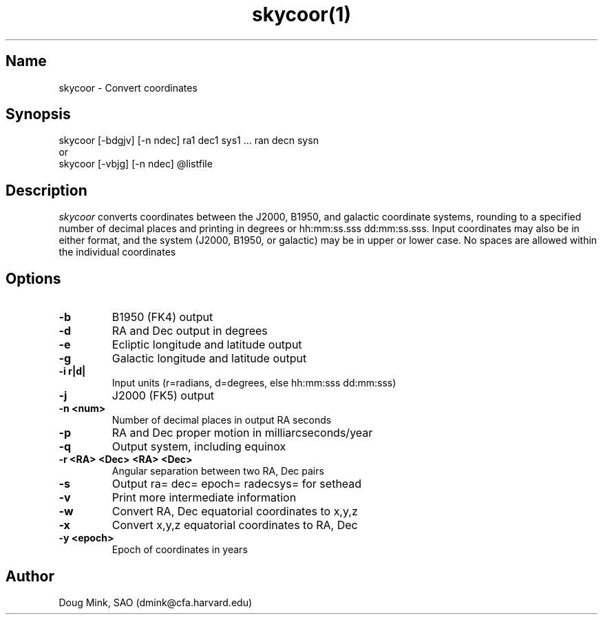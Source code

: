 .TH skycoor(1) WCSTools "6 July 2001"
.SH Name
skycoor \- Convert coordinates
.SH Synopsis
skycoor [-bdgjv] [-n ndec] ra1 dec1 sys1 ... ran decn sysn
.br
or
.br
skycoor [-vbjg] [-n ndec] @listfile
.SH Description
.I skycoor
converts coordinates between the J2000, B1950, and galactic coordinate
systems, rounding to a specified number of decimal places and printing
in degrees or hh:mm:ss.sss dd:mm:ss.sss.  Input coordinates may also
be in either format, and the system (J2000, B1950, or galactic) may
be in upper or lower case.  No spaces are allowed within  the individual
coordinates
.SH Options
.TP
.B \-b
B1950 (FK4) output
.TP
.B \-d
RA and Dec output in degrees
.TP
.B \-e
Ecliptic longitude and latitude output
.TP
.B \-g
Galactic longitude and latitude output
.TP
.B \-i r|d|
Input units (r=radians, d=degrees, else hh:mm:sss dd:mm:sss)
.TP
.B \-j
J2000 (FK5) output
.TP
.B \-n <num>
Number of decimal places in output RA seconds
.TP
.B \-p
RA and Dec proper motion in milliarcseconds/year
.TP
.B \-q
Output system, including equinox
.TP
.B \-r <RA> <Dec> <RA> <Dec>
Angular separation between two RA, Dec pairs
.TP
.B \-s
Output ra= dec= epoch= radecsys= for sethead
.TP
.B \-v
Print more intermediate information
.TP
.B \-w
Convert RA, Dec equatorial coordinates to x,y,z
.TP
.B \-x
Convert x,y,z equatorial coordinates to RA, Dec
.TP
.B \-y <epoch>
Epoch of coordinates in years

.SH Author
Doug Mink, SAO (dmink@cfa.harvard.edu)
